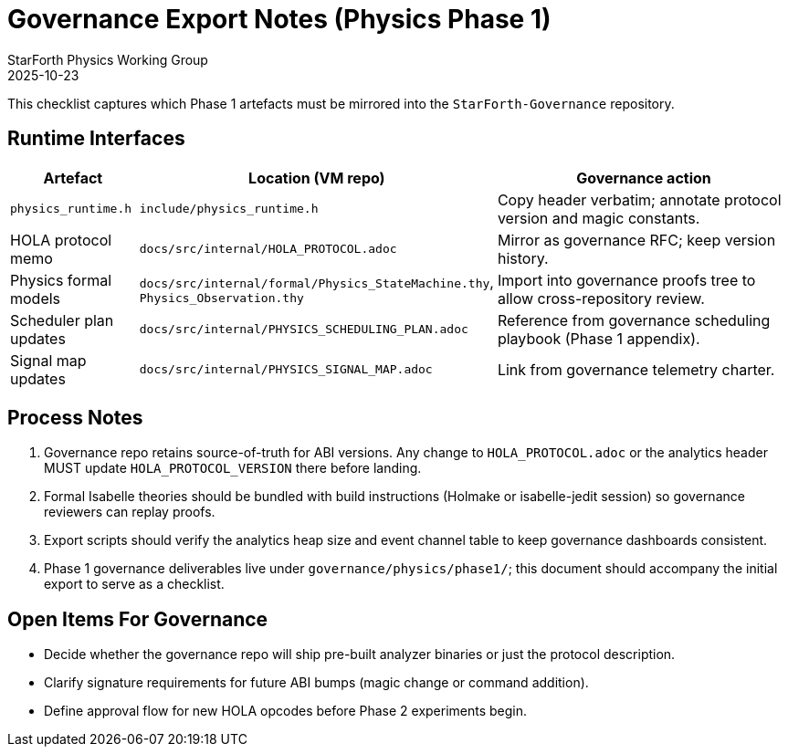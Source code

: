= Governance Export Notes (Physics Phase 1)
:author: StarForth Physics Working Group
:revdate: 2025-10-23

This checklist captures which Phase 1 artefacts must be mirrored into the
`StarForth-Governance` repository.

== Runtime Interfaces

[%header,cols="1,2,3"]
|===
|Artefact |Location (VM repo) |Governance action
|`physics_runtime.h` |`include/physics_runtime.h` |Copy header verbatim; annotate protocol version and magic constants.
|HOLA protocol memo |`docs/src/internal/HOLA_PROTOCOL.adoc` |Mirror as governance RFC; keep version history.
|Physics formal models |`docs/src/internal/formal/Physics_StateMachine.thy`, `Physics_Observation.thy` |Import into governance proofs tree to allow cross-repository review.
|Scheduler plan updates |`docs/src/internal/PHYSICS_SCHEDULING_PLAN.adoc` |Reference from governance scheduling playbook (Phase 1 appendix).
|Signal map updates |`docs/src/internal/PHYSICS_SIGNAL_MAP.adoc` |Link from governance telemetry charter.
|===

== Process Notes

1. Governance repo retains source-of-truth for ABI versions.
Any change to
`HOLA_PROTOCOL.adoc` or the analytics header MUST update
`HOLA_PROTOCOL_VERSION` there before landing.
2. Formal Isabelle theories should be bundled with build instructions (Holmake or isabelle-jedit session) so governance reviewers can replay proofs.
3. Export scripts should verify the analytics heap size and event channel table to keep governance dashboards consistent.
4. Phase 1 governance deliverables live under `governance/physics/phase1/`; this document should accompany the initial export to serve as a checklist.

== Open Items For Governance

- Decide whether the governance repo will ship pre-built analyzer binaries or just the protocol description.
- Clarify signature requirements for future ABI bumps (magic change or command addition).
- Define approval flow for new HOLA opcodes before Phase 2 experiments begin.
